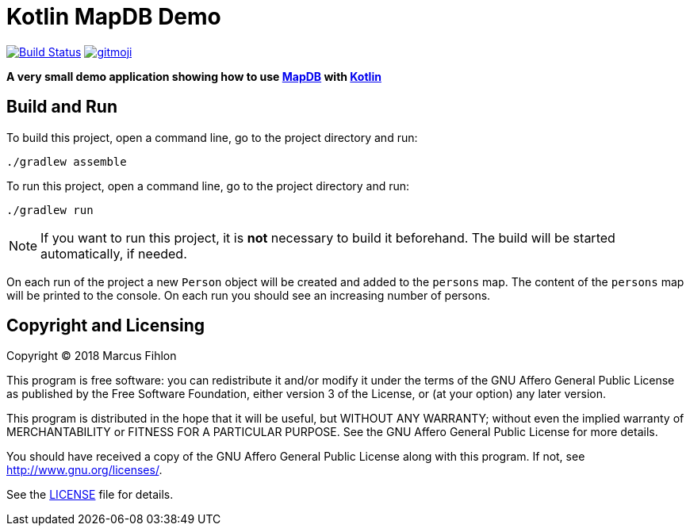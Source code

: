 = Kotlin MapDB Demo
ifdef::env-github[:outfilesuffix: .adoc]

image:https://travis-ci.org/McPringle/kotlin-mapdb-demo.svg?branch=master["Build Status", link="https://travis-ci.org/McPringle/kotlin-mapdb-demo"]
image:https://img.shields.io/badge/gitmoji-%20😜%20😍-FFDD67.svg["gitmoji", link="https://gitmoji.carloscuesta.me"]

*A very small demo application showing how to use https://github.com/jankotek/mapdb/[MapDB] with https://kotlinlang.org/[Kotlin]*

== Build and Run

To build this project, open a command line, go to the project directory and run:

```
./gradlew assemble
```

To run this project, open a command line, go to the project directory and run:

```
./gradlew run
```

NOTE: If you want to run this project, it is *not* necessary to build it beforehand. The build will be started automatically, if needed.

On each run of the project a new `Person` object will be created and added to the `persons` map. The content of the `persons` map will be printed to the console. On each run you should see an increasing number of persons.

== Copyright and Licensing

Copyright (C) 2018 Marcus Fihlon

This program is free software: you can redistribute it and/or modify
it under the terms of the GNU Affero General Public License as published by
the Free Software Foundation, either version 3 of the License, or
(at your option) any later version.

This program is distributed in the hope that it will be useful,
but WITHOUT ANY WARRANTY; without even the implied warranty of
MERCHANTABILITY or FITNESS FOR A PARTICULAR PURPOSE. See the
GNU Affero General Public License for more details.

You should have received a copy of the GNU Affero General Public License
along with this program. If not, see <http://www.gnu.org/licenses/>.

See the <<LICENSE#,LICENSE>> file for details.
